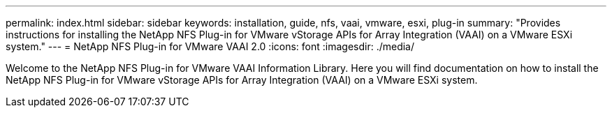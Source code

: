 ---
permalink: index.html
sidebar: sidebar
keywords: installation, guide, nfs, vaai, vmware, esxi, plug-in
summary: "Provides instructions for installing the NetApp NFS Plug-in for VMware vStorage APIs for Array Integration (VAAI) on a VMware ESXi system."
---
= NetApp NFS Plug-in for VMware VAAI 2.0
:icons: font
:imagesdir: ./media/

[.lead]

Welcome to the NetApp NFS Plug-in for VMware VAAI Information Library. Here you will find documentation on how to install the NetApp NFS Plug-in for VMware vStorage APIs for Array Integration (VAAI) on a VMware ESXi system.

